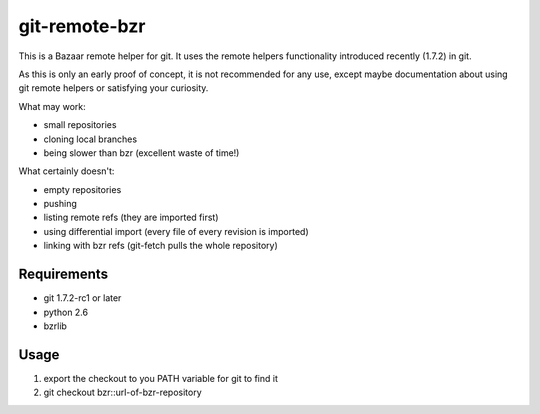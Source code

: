 git-remote-bzr
==============

This is a Bazaar remote helper for git. It uses the remote helpers
functionality introduced recently (1.7.2) in git.

As this is only an early proof of concept, it is not recommended for any
use, except maybe documentation about using git remote helpers or satisfying
your curiosity.

What may work:

- small repositories
- cloning local branches
- being slower than bzr (excellent waste of time!)

What certainly doesn't:

- empty repositories
- pushing
- listing remote refs (they are imported first)
- using differential import (every file of every revision is imported)
- linking with bzr refs (git-fetch pulls the whole repository)


Requirements
------------

- git 1.7.2-rc1 or later
- python 2.6
- bzrlib


Usage
-----

1. export the checkout to you PATH variable for git to find it
2. git checkout bzr::url-of-bzr-repository

